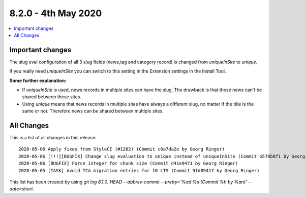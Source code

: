 8.2.0 - 4th May 2020
=======================

.. only:: html

.. contents::
        :local:
        :depth: 3


Important changes
-----------------

The slug eval configuration of all 3 slug fields (news,tag and category record) is changed from `uniqueInSite` to `unique`.

If you really need `uniqueInSite` you can switch to this setting in the Extension settings in the Install Tool.

**Some further explanation:**

- If `uniqueInSite` is used, news records in multiple sites can have the slug. The drawback is that those news can't be shared between these sites.
- Using `unique` means that news records in multiple sites have always a different slug, no matter if the title is the same or not. Therefore news can be shared between multiple sites.

All Changes
-----------
This is a list of all changes in this release: ::

   2020-05-06 Apply fixes from StyleCI (#1262) (Commit c0a7da2e by Georg Ringer)
   2020-05-06 [!!!][BUGFIX] Change slug evaluation to unique instead of uniqueInSite (Commit b578b8f1 by Georg Ringer)
   2020-05-06 [BUGFIX] Force integer for chunk size (Commit d41e9471 by Georg Ringer)
   2020-05-05 [TASK] Avoid TCA migration entries for 10 LTS (Commit 9fd89417 by Georg Ringer)


This list has been created by using `git log 8.1.0..HEAD --abbrev-commit --pretty='%ad %s (Commit %h by %an)' --date=short`.
